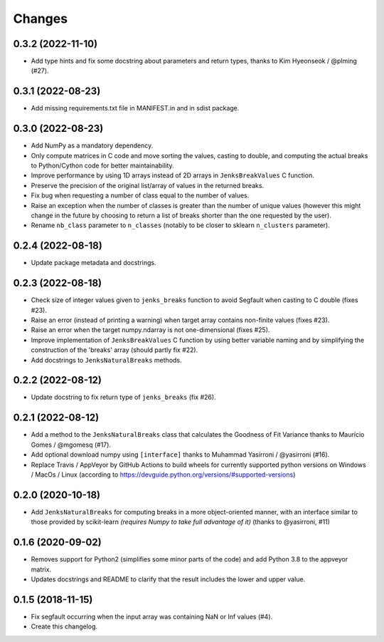 Changes
=======

0.3.2 (2022-11-10)
------------------

- Add type hints and fix some docstring about parameters and return types, thanks to Kim Hyeonseok / @plming (#27).

0.3.1 (2022-08-23)
------------------

- Add missing requirements.txt file in MANIFEST.in and in sdist package.

0.3.0 (2022-08-23)
------------------

- Add NumPy as a mandatory dependency.

- Only compute matrices in C code and move sorting the values, casting to double, and computing the actual breaks to Python/Cython code for better maintainability.

- Improve performance by using 1D arrays instead of 2D arrays in ``JenksBreakValues`` C function.

- Preserve the precision of the original list/array of values in the returned breaks.

- Fix bug when requesting a number of class equal to the number of values.

- Raise an exception when the number of classes is greater than the number of unique values (however this might change in the future by choosing to return a list of breaks shorter than the one requested by the user).

- Rename ``nb_class`` parameter to ``n_classes`` (notably to be closer to sklearn ``n_clusters`` parameter).


0.2.4 (2022-08-18)
------------------

- Update package metadata and docstrings.


0.2.3 (2022-08-18)
------------------

- Check size of integer values given to ``jenks_breaks`` function to avoid Segfault when casting to C double (fixes #23).

- Raise an error (instead of printing a warning) when target array contains non-finite values (fixes #23).

- Raise an error when the target numpy.ndarray is not one-dimensional (fixes #25).

- Improve implementation of ``JenksBreakValues`` C function by using better variable naming and by simplifying the construction of the 'breaks' array (should partly fix #22).

- Add docstrings to ``JenksNaturalBreaks`` methods.


0.2.2 (2022-08-12)
------------------

- Update docstring to fix return type of ``jenks_breaks`` (fix #26).


0.2.1 (2022-08-12)
------------------

- Add a method to the ``JenksNaturalBreaks`` class that calculates the Goodness of Fit Variance thanks to Maurício Gomes / @mgomesq (#17).

- Add optional download numpy using ``[interface]`` thanks to Muhammad Yasirroni / @yasirroni (#16).

- Replace Travis / AppVeyor by GitHub Actions to build wheels for currently supported python versions on Windows / MacOs / Linux (according to https://devguide.python.org/versions/#supported-versions)


0.2.0 (2020-10-18)
------------------

- Add ``JenksNaturalBreaks`` for computing breaks in a more object-oriented manner, with an interface similar to those provided by scikit-learn *(requires Numpy to take full advantage of it)* (thanks to @yasirroni, #11)


0.1.6 (2020-09-02)
------------------

- Removes support for Python2 (simplifies some minor parts of the code) and add Python 3.8 to the appveyor matrix.

- Updates docstrings and README to clarify that the result includes the lower and upper value.


0.1.5 (2018-11-15)
------------------

- Fix segfault occurring when the input array was containing NaN or Inf values (#4).

- Create this changelog.

